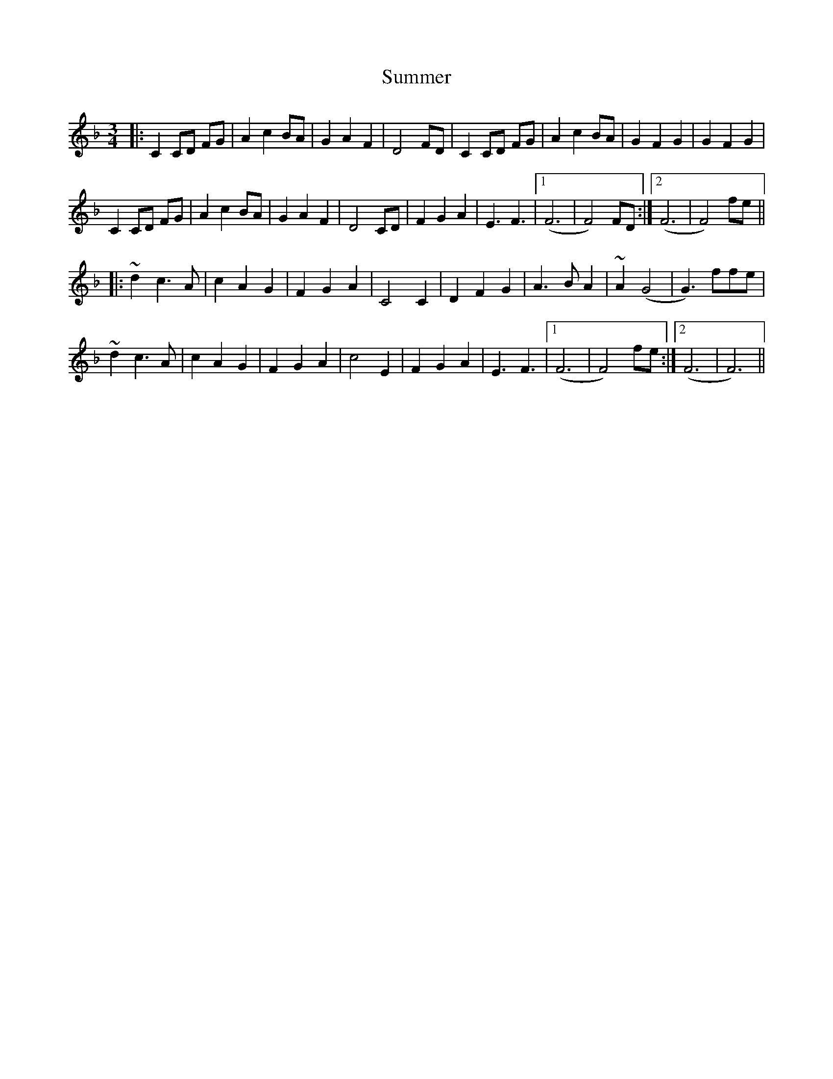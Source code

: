 X: 38827
T: Summer
R: waltz
M: 3/4
K: Fmajor
|:C2 CD FG|A2 c2 BA|G2 A2 F2|D4 FD|C2 CD FG|A2 c2 BA|G2 F2 G2|G2 F2 G2|
C2 CD FG|A2 c2 BA|G2 A2 F2|D4 CD|F2 G2 A2|E3 F3|1 (F6|F4) FD:|2 (F6|F4)fe||
|:~d2 c3 A|c2 A2 G2|F2 G2 A2|C4 C2|D2 F2 G2|A3 B A2|~A2 (G4|G3) ffe|
~d2 c3 A|c2 A2 G2|F2 G2 A2|c4 E2|F2 G2 A2|E3 F3|1 (F6|F4)fe:|2 (F6|F6)||

